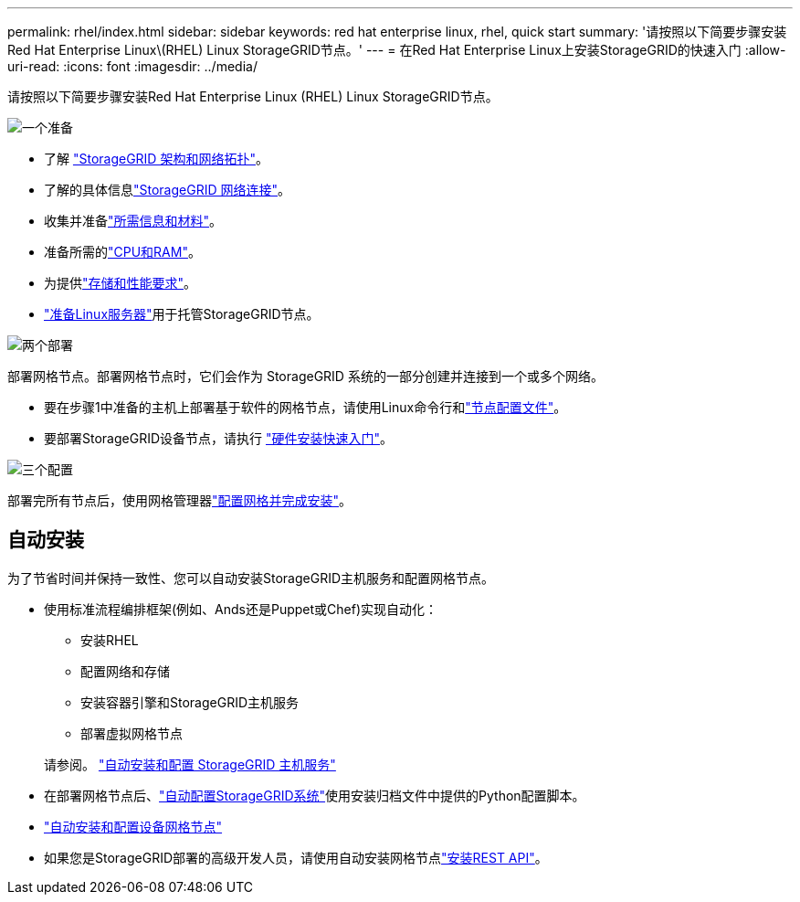 ---
permalink: rhel/index.html 
sidebar: sidebar 
keywords: red hat enterprise linux, rhel, quick start 
summary: '请按照以下简要步骤安装Red Hat Enterprise Linux\(RHEL) Linux StorageGRID节点。' 
---
= 在Red Hat Enterprise Linux上安装StorageGRID的快速入门
:allow-uri-read: 
:icons: font
:imagesdir: ../media/


[role="lead"]
请按照以下简要步骤安装Red Hat Enterprise Linux (RHEL) Linux StorageGRID节点。

.image:https://raw.githubusercontent.com/NetAppDocs/common/main/media/number-1.png["一个"]准备
[role="quick-margin-list"]
* 了解 link:../primer/storagegrid-architecture-and-network-topology.html["StorageGRID 架构和网络拓扑"]。
* 了解的具体信息link:../network/index.html["StorageGRID 网络连接"]。
* 收集并准备link:required-materials.html["所需信息和材料"]。
* 准备所需的link:cpu-and-ram-requirements.html["CPU和RAM"]。
* 为提供link:storage-and-performance-requirements.html["存储和性能要求"]。
* link:how-host-wide-settings-change.html["准备Linux服务器"]用于托管StorageGRID节点。


.image:https://raw.githubusercontent.com/NetAppDocs/common/main/media/number-2.png["两个"]部署
[role="quick-margin-para"]
部署网格节点。部署网格节点时，它们会作为 StorageGRID 系统的一部分创建并连接到一个或多个网络。

[role="quick-margin-list"]
* 要在步骤1中准备的主机上部署基于软件的网格节点，请使用Linux命令行和link:creating-node-configuration-files.html["节点配置文件"]。
* 要部署StorageGRID设备节点，请执行 https://docs.netapp.com/us-en/storagegrid-appliances/installconfig/index.html["硬件安装快速入门"^]。


.image:https://raw.githubusercontent.com/NetAppDocs/common/main/media/number-3.png["三个"]配置
[role="quick-margin-para"]
部署完所有节点后，使用网格管理器link:navigating-to-grid-manager.html["配置网格并完成安装"]。



== 自动安装

为了节省时间并保持一致性、您可以自动安装StorageGRID主机服务和配置网格节点。

* 使用标准流程编排框架(例如、Ands还是Puppet或Chef)实现自动化：
+
** 安装RHEL
** 配置网络和存储
** 安装容器引擎和StorageGRID主机服务
** 部署虚拟网格节点


+
请参阅。 link:automating-installation.html#automate-the-installation-and-configuration-of-the-storagegrid-host-service["自动安装和配置 StorageGRID 主机服务"]

* 在部署网格节点后、link:automating-installation.html#automate-the-configuration-of-storagegrid["自动配置StorageGRID系统"]使用安装归档文件中提供的Python配置脚本。
* https://docs.netapp.com/us-en/storagegrid-appliances/installconfig/automating-appliance-installation-and-configuration.html["自动安装和配置设备网格节点"^]
* 如果您是StorageGRID部署的高级开发人员，请使用自动安装网格节点link:overview-of-installation-rest-api.html["安装REST API"]。

